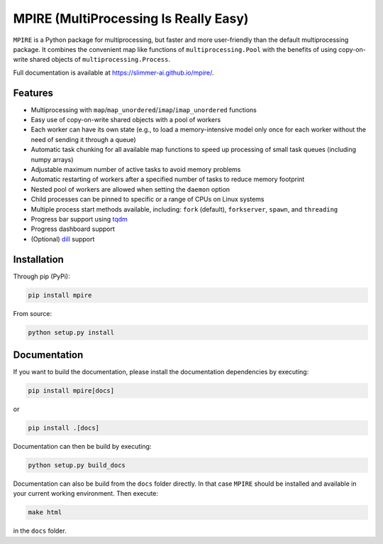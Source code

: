 MPIRE (MultiProcessing Is Really Easy)
======================================

|Build status| |Docs status|

.. |Build status| image:: https://github.com/Slimmer-AI/mpire/workflows/Build/badge.svg?branch=master
.. |Docs status| image:: https://github.com/Slimmer-AI/mpire/workflows/Docs/badge.svg?branch=master

``MPIRE`` is a Python package for multiprocessing, but faster and more user-friendly than the default multiprocessing
package. It combines the convenient map like functions of ``multiprocessing.Pool`` with the benefits of using
copy-on-write shared objects of ``multiprocessing.Process``.

Full documentation is available at https://slimmer-ai.github.io/mpire/.

Features
--------

- Multiprocessing with ``map``/``map_unordered``/``imap``/``imap_unordered`` functions
- Easy use of copy-on-write shared objects with a pool of workers
- Each worker can have its own state (e.g., to load a memory-intensive model only once for each worker without the
  need of sending it through a queue)
- Automatic task chunking for all available map functions to speed up processing of small task queues (including numpy
  arrays)
- Adjustable maximum number of active tasks to avoid memory problems
- Automatic restarting of workers after a specified number of tasks to reduce memory footprint
- Nested pool of workers are allowed when setting the ``daemon`` option
- Child processes can be pinned to specific or a range of CPUs on Linux systems
- Multiple process start methods available, including: ``fork`` (default), ``forkserver``, ``spawn``, and ``threading``
- Progress bar support using tqdm_
- Progress dashboard support
- (Optional) dill_ support

.. _tqdm: https://tqdm.github.io/
.. _dill: https://pypi.org/project/dill/


Installation
------------

Through pip (PyPi):

.. code-block:: bash

    pip install mpire

From source:

.. code-block:: bash

    python setup.py install


Documentation
-------------

If you want to build the documentation, please install the documentation dependencies by executing:

.. code-block:: bash

    pip install mpire[docs]

or 

.. code-block:: bash

    pip install .[docs]


Documentation can then be build by executing:

.. code-block:: bash

    python setup.py build_docs

Documentation can also be build from the ``docs`` folder directly. In that case ``MPIRE`` should be installed and
available in your current working environment. Then execute:

.. code-block:: bash

    make html

in the ``docs`` folder.
